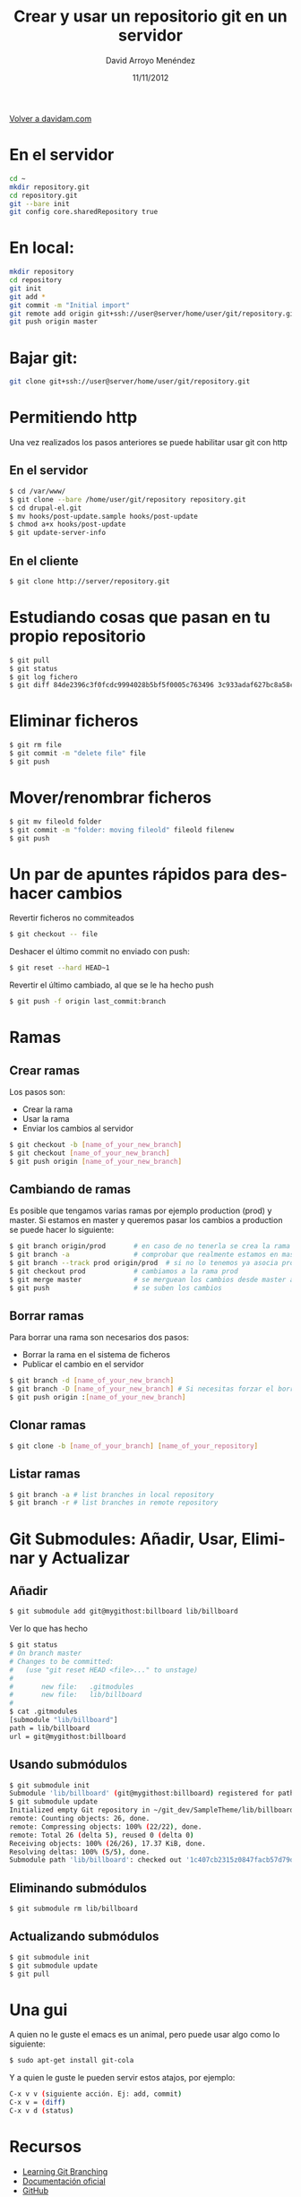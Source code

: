#+TITLE: Crear y usar un repositorio git en un servidor
#+LANGUAGE: es
#+HTML_HEAD: <link rel="stylesheet" type="text/css" href="../css/org.css" />
#+AUTHOR: David Arroyo Menéndez
#+DATE: 11/11/2012

[[http://www.davidam.com][Volver a davidam.com]]

* En el servidor
#+BEGIN_SRC bash
cd ~
mkdir repository.git
cd repository.git
git --bare init
git config core.sharedRepository true
#+END_SRC

* En local:
#+BEGIN_SRC bash
mkdir repository
cd repository
git init
git add *
git commit -m "Initial import"
git remote add origin git+ssh://user@server/home/user/git/repository.git
git push origin master
#+END_SRC

* Bajar git:

#+BEGIN_SRC bash
git clone git+ssh://user@server/home/user/git/repository.git
#+END_SRC

* Permitiendo http

Una vez realizados los pasos anteriores se puede habilitar usar git con http

** En el servidor

#+BEGIN_SRC bash
$ cd /var/www/
$ git clone --bare /home/user/git/repository repository.git
$ cd drupal-el.git
$ mv hooks/post-update.sample hooks/post-update
$ chmod a+x hooks/post-update
$ git update-server-info
#+END_SRC

** En el cliente

#+BEGIN_SRC bash
$ git clone http://server/repository.git
#+END_SRC

* Estudiando cosas que pasan en tu propio repositorio
#+BEGIN_SRC bash
$ git pull
$ git status
$ git log fichero
$ git diff 84de2396c3f0fcdc9994028b5bf5f0005c763496 3c933adaf627bc8a58cfefb62ff0f2d5df640673 fichero
#+END_SRC

* Eliminar ficheros
#+BEGIN_SRC bash
$ git rm file                                                                   
$ git commit -m "delete file" file                                              
$ git push 
#+END_SRC
* Mover/renombrar ficheros
#+BEGIN_SRC bash
$ git mv fileold folder
$ git commit -m "folder: moving fileold" fileold filenew
$ git push
#+END_SRC
* Un par de apuntes rápidos para deshacer cambios
Revertir ficheros no commiteados
#+BEGIN_SRC bash
$ git checkout -- file
#+END_SRC

Deshacer el último commit no enviado con push:
#+BEGIN_SRC bash
$ git reset --hard HEAD~1
#+END_SRC

Revertir el último cambiado, al que se le ha hecho push
#+BEGIN_SRC bash
$ git push -f origin last_commit:branch
#+END_SRC

* Ramas
** Crear ramas

Los pasos son:
+ Crear la rama
+ Usar la rama
+ Enviar los cambios al servidor

#+BEGIN_SRC bash
$ git checkout -b [name_of_your_new_branch]
$ git checkout [name_of_your_new_branch]
$ git push origin [name_of_your_new_branch]
#+END_SRC

** Cambiando de ramas
Es posible que tengamos varias ramas por ejemplo production (prod) y
master. Si estamos en master y queremos pasar los cambios a production
se puede hacer lo siguiente:

#+BEGIN_SRC bash
$ git branch origin/prod       # en caso de no tenerla se crea la rama origin/prod
$ git branch -a                # comprobar que realmente estamos en master
$ git branch --track prod origin/prod  # si no lo tenemos ya asocia prod a origin/prod
$ git checkout prod            # cambiamos a la rama prod
$ git merge master             # se merguean los cambios desde master a prod
$ git push                     # se suben los cambios 
#+END_SRC

** Borrar ramas

Para borrar una rama son necesarios dos pasos:
+ Borrar la rama en el sistema de ficheros
+ Publicar el cambio en el servidor

#+BEGIN_SRC bash
$ git branch -d [name_of_your_new_branch]
$ git branch -D [name_of_your_new_branch] # Si necesitas forzar el borrado (no recomendado)
$ git push origin :[name_of_your_new_branch]
#+END_SRC

** Clonar ramas

#+BEGIN_SRC bash
$ git clone -b [name_of_your_branch] [name_of_your_repository]
#+END_SRC

** Listar ramas

#+BEGIN_SRC bash
$ git branch -a # list branches in local repository
$ git branch -r # list branches in remote repository
#+END_SRC
 

* Git Submodules: Añadir, Usar, Eliminar y Actualizar

** Añadir

#+BEGIN_SRC bash
$ git submodule add git@mygithost:billboard lib/billboard
#+END_SRC

Ver lo que has hecho

#+BEGIN_SRC bash
$ git status
# On branch master
# Changes to be committed:
#   (use "git reset HEAD <file>..." to unstage)
#
#       new file:   .gitmodules
#       new file:   lib/billboard
#
$ cat .gitmodules
[submodule "lib/billboard"]
path = lib/billboard
url = git@mygithost:billboard
#+END_SRC

** Usando submódulos

#+BEGIN_SRC bash
$ git submodule init
Submodule 'lib/billboard' (git@mygithost:billboard) registered for path 'lib/billboard'
$ git submodule update
Initialized empty Git repository in ~/git_dev/SampleTheme/lib/billboard/.git/
remote: Counting objects: 26, done.
remote: Compressing objects: 100% (22/22), done.
remote: Total 26 (delta 5), reused 0 (delta 0)
Receiving objects: 100% (26/26), 17.37 KiB, done.
Resolving deltas: 100% (5/5), done.
Submodule path 'lib/billboard': checked out '1c407cb2315z0847facb57d79d680f88ca004332'
#+END_SRC

** Eliminando submódulos

#+BEGIN_SRC bash
$ git submodule rm lib/billboard
#+END_SRC

** Actualizando submódulos

#+BEGIN_SRC bash
$ git submodule init
$ git submodule update
$ git pull
#+END_SRC

* Una gui
A quien no le guste el emacs es un animal, pero puede usar algo como
lo siguiente:

#+BEGIN_SRC bash
$ sudo apt-get install git-cola
#+END_SRC

Y a quien le guste le pueden servir estos atajos, por ejemplo:

#+BEGIN_SRC bash
C-x v v (siguiente acción. Ej: add, commit)
C-x v = (diff)
C-x v d (status)
#+END_SRC

* Recursos
+ [[http://learngitbranching.js.org/][Learning Git Branching]]
+ [[https://git-scm.com/documentation][Documentación oficial]]
+ [[https://github.com/][GitHub]]
* Licencia
Copyright (C)  2013 David Arroyo Menéndez
    Se permite copiar, distribuir y/o modificar este documento
    bajo los términos de la GNU Free Documentation License, Version 1.3
    o cualquier versión publicada por la Free Software Foundation;
    sin Secciones Invariantes y sin Textos de Portada o Contraportada.
    Una copia de la licencia está incluida en [[https://www.gnu.org/copyleft/fdl.html][GNU Free Documentation License]].

[[https://www.gnu.org/copyleft/fdl.html][file:https://upload.wikimedia.org/wikipedia/commons/thumb/4/42/GFDL_Logo.svg/200px-GFDL_Logo.svg.png]]

